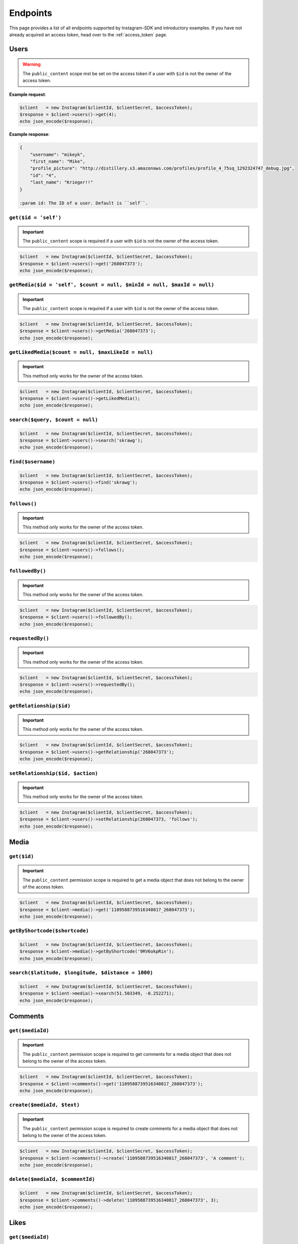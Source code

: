 .. module:: sphinxcontrib.httpdomain

=========
Endpoints
=========

This page provides a list of all endpoints supported by Instagram-SDK and
introductory examples. If you have not already acquired an access token, head
over to the :ref:`access_token` page.


Users
=====

.. http:get:: /users/(string:$id)

.. warning::

    The ``public_content`` scope mst be set on the access token if a user with
    ``$id`` is not the owner of the access token.

**Example request**:

.. code-block:: php

    $client   = new Instagram($clientId, $clientSecret, $accessToken);
    $response = $client->users()->get(4);
    echo json_encode($response);

**Example response**:

.. code-block:: json

    {
        "username": "mikeyk",
        "first_name": "Mike",
        "profile_picture": "http://distillery.s3.amazonaws.com/profiles/profile_4_75sq_1292324747_debug.jpg",
        "id": "4",
        "last_name": "Krieger!!"
    }

    :param id: The ID of a user. Default is ``self``.

``get($id = 'self')``
---------------------

.. important::

    The ``public_content`` scope is required if a user with ``$id`` is not the
    owner of the access token.

.. code-block:: php

    $client   = new Instagram($clientId, $clientSecret, $accessToken);
    $response = $client->users()->get('268047373');
    echo json_encode($response);

``getMedia($id = 'self', $count = null, $minId = null, $maxId = null)``
-----------------------------------------------------------------------

.. important::

    The ``public_content`` scope is required if a user with ``$id`` is not the
    owner of the access token.

.. code-block:: php

    $client   = new Instagram($clientId, $clientSecret, $accessToken);
    $response = $client->users()->getMedia('268047373');
    echo json_encode($response);

``getLikedMedia($count = null, $maxLikeId = null)``
---------------------------------------------------

.. important::

    This method only works for the owner of the access token.

.. code-block:: php

    $client   = new Instagram($clientId, $clientSecret, $accessToken);
    $response = $client->users()->getLikedMedia();
    echo json_encode($response);

``search($query, $count = null)``
---------------------------------

.. code-block:: php

    $client   = new Instagram($clientId, $clientSecret, $accessToken);
    $response = $client->users()->search('skrawg');
    echo json_encode($response);

``find($username)``
-------------------

.. code-block:: php

    $client   = new Instagram($clientId, $clientSecret, $accessToken);
    $response = $client->users()->find('skrawg');
    echo json_encode($response);

``follows()``
-------------

.. important::

    This method only works for the owner of the access token.

.. code-block:: php

    $client   = new Instagram($clientId, $clientSecret, $accessToken);
    $response = $client->users()->follows();
    echo json_encode($response);

``followedBy()``
----------------

.. important::

    This method only works for the owner of the access token.

.. code-block:: php

    $client   = new Instagram($clientId, $clientSecret, $accessToken);
    $response = $client->users()->followedBy();
    echo json_encode($response);

``requestedBy()``
-----------------

.. important::

    This method only works for the owner of the access token.

.. code-block:: php

    $client   = new Instagram($clientId, $clientSecret, $accessToken);
    $response = $client->users()->requestedBy();
    echo json_encode($response);

``getRelationship($id)``
------------------------

.. important::

    This method only works for the owner of the access token.

.. code-block:: php

    $client   = new Instagram($clientId, $clientSecret, $accessToken);
    $response = $client->users()->getRelationship('268047373');
    echo json_encode($response);

``setRelationship($id, $action)``
---------------------------------

.. important::

    This method only works for the owner of the access token.

.. code-block:: php

    $client   = new Instagram($clientId, $clientSecret, $accessToken);
    $response = $client->users()->setRelationship(268047373, 'follows');
    echo json_encode($response);

Media
=====

``get($id)``
------------

.. important::

    The ``public_content`` permission scope is required to get a media object
    that does not belong to the owner of the access token.

.. code-block:: php

    $client   = new Instagram($clientId, $clientSecret, $accessToken);
    $response = $client->media()->get('1109588739516340817_268047373');
    echo json_encode($response);

``getByShortcode($shortcode)``
------------------------------

.. code-block:: php

    $client   = new Instagram($clientId, $clientSecret, $accessToken);
    $response = $client->media()->getByShortcode('9RV6okpRin');
    echo json_encode($response);

``search($latitude, $longitude, $distance = 1000)``
---------------------------------------------------

.. code-block:: php

    $client   = new Instagram($clientId, $clientSecret, $accessToken);
    $response = $client->media()->search(51.503349, -0.252271);
    echo json_encode($response);

Comments
========

``get($mediaId)``
-----------------

.. important::

    The ``public_content`` permission scope is required to get comments for a
    media object that does not belong to the owner of the access token.

.. code-block:: php

    $client   = new Instagram($clientId, $clientSecret, $accessToken);
    $response = $client->comments()->get('1109588739516340817_268047373');
    echo json_encode($response);

``create($mediaId, $text)``
---------------------------

.. important::

    The ``public_content`` permission scope is required to create comments for a
    media object that does not belong to the owner of the access token.

.. code-block:: php

    $client   = new Instagram($clientId, $clientSecret, $accessToken);
    $response = $client->comments()->create('1109588739516340817_268047373', 'A comment');
    echo json_encode($response);

``delete($mediaId, $commentId)``
--------------------------------

.. code-block:: php

    $client   = new Instagram($clientId, $clientSecret, $accessToken);
    $response = $client->comments()->delete('1109588739516340817_268047373', 3);
    echo json_encode($response);

Likes
=====

``get($mediaId)``
-----------------

.. code-block:: php

    $client   = new Instagram($clientId, $clientSecret, $accessToken);
    $response = $client->likes()->get('1109588739516340817_268047373');
    echo json_encode($response);

``like($mediaId)``
------------------

.. important::

    The ``public_content`` permission scope is required to create likes on a
    media object that does not belong to the owner of the access token.

.. code-block:: php

    $client   = new Instagram($clientId, $clientSecret, $accessToken);
    $response = $client->likes()->like('1109588739516340817_268047373');
    echo json_encode($response);

``unlike($mediaId)``
--------------------

.. important::

    The ``public_content`` permission scope is required to delete likes on a
    media object that does not belong to the owner of the access token.

.. code-block:: php

    $client   = new Instagram($clientId, $clientSecret, $accessToken);
    $response = $client->likes()->unlike('1109588739516340817_268047373');
    echo json_encode($response);


Tags
====

``get($tag)``
-------------

.. code-block:: php

    $client   = new Instagram($clientId, $clientSecret, $accessToken);
    $response = $client->tags()->get('snowy');
    echo json_encode($response);

``getRecentMedia($tag, $count = null, $minTagId = null, $maxTagId = null)``
---------------------------------------------------------------------------

.. code-block:: php

    $client   = new Instagram($clientId, $clientSecret, $accessToken);
    $response = $client->tags()->getRecentMedia('snowy');
    echo json_encode($response);

``search($tag)``
----------------

.. code-block:: php

    $client   = new Instagram($clientId, $clientSecret, $accessToken);
    $response = $client->tags()->search('snow');
    echo json_encode($response);


Locations
=========

``get($id)``
------------

.. code-block:: php

    $client   = new Instagram($clientId, $clientSecret, $accessToken);
    $response = $client->locations()->get('1');
    echo json_encode($response);

``getRecentMedia($id, $minId = null, $maxId = null)``
-----------------------------------------------------

.. code-block:: php

    $client   = new Instagram($clientId, $clientSecret, $accessToken);
    $response = $client->locations()->getRecentMedia('1');
    echo json_encode($response);

``search($latitude, $longitude, $distance = 1000)``
---------------------------------------------------

.. code-block:: php

    $client   = new Instagram($clientId, $clientSecret, $accessToken);
    $response = $client->locations()->search(48.858325999999998, 2.294505);
    echo json_encode($response);

``searchByFacebookPlacesId($facebookPlacesId)``
-----------------------------------------------

.. code-block:: php

    $client   = new Instagram($clientId, $clientSecret, $accessToken);
    $response = $client->locations()->searchByFacebookPlacesId(114226462057675);
    echo json_encode($response);

``searchByFoursquareId($foursquareId)``
---------------------------------------

.. code-block:: php

    $client   = new Instagram($clientId, $clientSecret, $accessToken);
    $response = $client->locations()->searchByFoursquareId('51a2445e5019c80b56934c75');
    echo json_encode($response);
